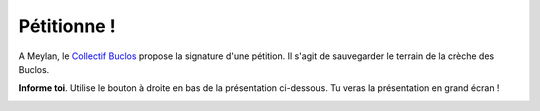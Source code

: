 Pétitionne !
============

A Meylan, le `Collectif Buclos`_ propose la signature d'une pétition.
Il s'agit de sauvegarder le terrain de la crèche des Buclos.

**Informe toi**. Utilise le bouton à droite en bas de la présentation ci-dessous.
Tu veras la présentation en grand écran !

..  raw::   html

    <iframe src="//slides.com/collectif-buclos/petition/embed?style=dark"
            width="710" height="500" scrolling="no"
            frameborder="0" webkitallowfullscreen mozallowfullscreen allowfullscreen>
    </iframe>

..  figure:: images/animated-arrow-image-0431.gif
    :align: right

..  _`Collectif Buclos`: http://crechemeylan.unblog.fr/
